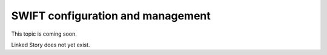 ==================================
SWIFT configuration and management
==================================

This topic is coming soon.

Linked Story does not yet exist.

.. `Linked Story <https://storyboard.openstack.org/#!/story/2004877>`__

